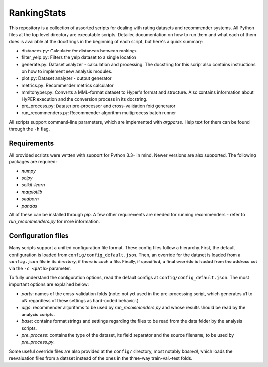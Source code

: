 RankingStats
============

This repository is a collection of assorted scripts for dealing with
rating datasets and recommender systems. All Python files at the top
level directory are executable scripts. Detailed documentation on how
to run them and what each of them does is available at the docstrings
in the beginning of each script, but here's a quick summary:

- distances.py: Calculator for distances between rankings
- filter_yelp.py: Filters the yelp dataset to a single location
- generate.py: Dataset analyzer - calculation and processing. The
  docstring for this script also contains instructions on how to
  implement new analysis modules.
- plot.py: Dataset analyzer - output generator
- metrics.py: Recommender metrics calculator
- mmltohyper.py: Converts a MML-format dataset to Hyper's format and
  structure. Also contains information about HyPER execution and the
  conversion process in its docstring.
- pre_process.py: Dataset pre-processor and cross-validation fold
  generator
- run_recommenders.py: Recommender algorithm multiprocess batch
  runner

All scripts support command-line parameters, which are implemented
with *argparse*. Help text for them can be found through the ``-h``
flag.

Requirements
------------

All provided scripts were written with support for Python 3.3+ in
mind. Newer versions are also supported. The following packages are
required:

- *numpy*
- *scipy*
- *scikit-learn*
- *matplotlib*
- *seaborn*
- *pandas*

All of these can be installed through *pip*. A few other requirements
are needed for running recommenders - refer to *run_recommenders.py*
for more information.

Configuration files
-------------------

Many scripts support a unified configuration file format. These config
files follow a hierarchy. First, the default configuration is loaded
from ``config/config_default.json``. Then, an override for the dataset
is loaded from a ``config.json`` file in its directory, if there is
such a file. Finally, if specified, a final override is loaded from
the address set via the ``-c <path>`` parameter.


To fully understand the configuration options, read the default
configs at ``config/config_default.json``. The most important options
are explained below:

- *parts*: names of the cross-validation folds (note: not yet used in
  the pre-processing script, which generates u1 to uN regardless of
  these settings as hard-coded behavior.)
- *algs*: recommender algorithms to be used by *run_recommenders.py*
  and whose results should be read by the analysis scripts.
- *base*: contains format strings and settings regarding the files to
  be read from the data folder by the analysis scripts.
- *pre_process*: contains the type of the dataset, its field separator
  and the source filename, to be used by *pre_process.py*.


Some useful override files are also provided at the ``config/``
directory, most notably *baseval*, which loads the reevaluation files
from a dataset instead of the ones in the three-way train-val.-test
folds.
